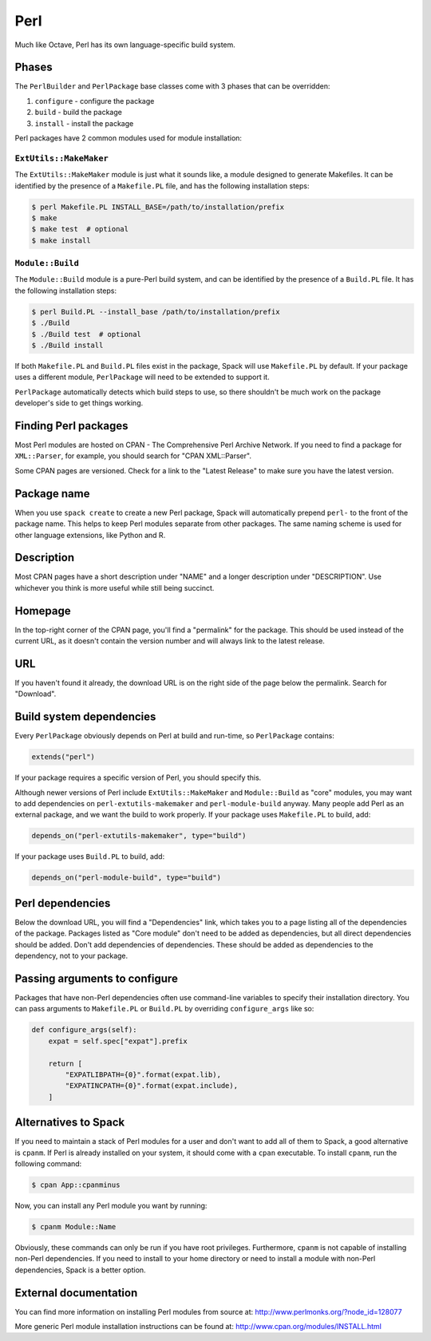 .. Copyright 2013-2024 Lawrence Livermore National Security, LLC and other
   Spack Project Developers. See the top-level COPYRIGHT file for details.

   SPDX-License-Identifier: (Apache-2.0 OR MIT)

.. _perlpackage:

----
Perl
----

Much like Octave, Perl has its own language-specific
build system.

^^^^^^
Phases
^^^^^^

The ``PerlBuilder`` and ``PerlPackage`` base classes come with 3 phases that can be overridden:

#. ``configure`` - configure the package
#. ``build`` - build the package
#. ``install`` - install the package

Perl packages have 2 common modules used for module installation:

"""""""""""""""""""""""
``ExtUtils::MakeMaker``
"""""""""""""""""""""""

The ``ExtUtils::MakeMaker`` module is just what it sounds like, a module
designed to generate Makefiles. It can be identified by the presence of
a ``Makefile.PL`` file, and has the following installation steps:

.. code-block:: console

   $ perl Makefile.PL INSTALL_BASE=/path/to/installation/prefix
   $ make
   $ make test  # optional
   $ make install


"""""""""""""""""
``Module::Build``
"""""""""""""""""

The ``Module::Build`` module is a pure-Perl build system, and can be
identified by the presence of a ``Build.PL`` file. It has the following
installation steps:

.. code-block:: console

   $ perl Build.PL --install_base /path/to/installation/prefix
   $ ./Build
   $ ./Build test  # optional
   $ ./Build install


If both ``Makefile.PL`` and ``Build.PL`` files exist in the package,
Spack will use ``Makefile.PL`` by default. If your package uses a
different module, ``PerlPackage`` will need to be extended to support
it.

``PerlPackage`` automatically detects which build steps to use, so there
shouldn't be much work on the package developer's side to get things
working.

^^^^^^^^^^^^^^^^^^^^^
Finding Perl packages
^^^^^^^^^^^^^^^^^^^^^

Most Perl modules are hosted on CPAN - The Comprehensive Perl Archive
Network. If you need to find a package for ``XML::Parser``, for example,
you should search for "CPAN XML::Parser".

Some CPAN pages are versioned. Check for a link to the
"Latest Release" to make sure you have the latest version.

^^^^^^^^^^^^
Package name
^^^^^^^^^^^^

When you use ``spack create`` to create a new Perl package, Spack will
automatically prepend ``perl-`` to the front of the package name. This
helps to keep Perl modules separate from other packages. The same
naming scheme is used for other language extensions, like Python and R.

^^^^^^^^^^^
Description
^^^^^^^^^^^

Most CPAN pages have a short description under "NAME" and a longer
description under "DESCRIPTION". Use whichever you think is more
useful while still being succinct.

^^^^^^^^
Homepage
^^^^^^^^

In the top-right corner of the CPAN page, you'll find a "permalink"
for the package. This should be used instead of the current URL, as
it doesn't contain the version number and will always link to the
latest release.

^^^
URL
^^^

If you haven't found it already, the download URL is on the right
side of the page below the permalink. Search for "Download".

^^^^^^^^^^^^^^^^^^^^^^^^^
Build system dependencies
^^^^^^^^^^^^^^^^^^^^^^^^^

Every ``PerlPackage`` obviously depends on Perl at build and run-time,
so ``PerlPackage`` contains:

.. code-block:: python

   extends("perl")


If your package requires a specific version of Perl, you should
specify this.

Although newer versions of Perl include ``ExtUtils::MakeMaker`` and
``Module::Build`` as "core" modules, you may want to add dependencies
on ``perl-extutils-makemaker`` and ``perl-module-build`` anyway. Many
people add Perl as an external package, and we want the build to work
properly. If your package uses ``Makefile.PL`` to build, add:

.. code-block:: python

   depends_on("perl-extutils-makemaker", type="build")


If your package uses ``Build.PL`` to build, add:

.. code-block:: python

   depends_on("perl-module-build", type="build")


^^^^^^^^^^^^^^^^^
Perl dependencies
^^^^^^^^^^^^^^^^^

Below the download URL, you will find a "Dependencies" link, which
takes you to a page listing all of the dependencies of the package.
Packages listed as "Core module" don't need to be added as dependencies,
but all direct dependencies should be added. Don't add dependencies of
dependencies. These should be added as dependencies to the dependency,
not to your package.

^^^^^^^^^^^^^^^^^^^^^^^^^^^^^^
Passing arguments to configure
^^^^^^^^^^^^^^^^^^^^^^^^^^^^^^

Packages that have non-Perl dependencies often use command-line
variables to specify their installation directory. You can pass
arguments to ``Makefile.PL`` or ``Build.PL`` by overriding
``configure_args`` like so:

.. code-block:: python

   def configure_args(self):
       expat = self.spec["expat"].prefix

       return [
           "EXPATLIBPATH={0}".format(expat.lib),
           "EXPATINCPATH={0}".format(expat.include),
       ]


^^^^^^^^^^^^^^^^^^^^^
Alternatives to Spack
^^^^^^^^^^^^^^^^^^^^^

If you need to maintain a stack of Perl modules for a user and don't
want to add all of them to Spack, a good alternative is ``cpanm``.
If Perl is already installed on your system, it should come with a
``cpan`` executable. To install ``cpanm``, run the following command:

.. code-block:: console

   $ cpan App::cpanminus


Now, you can install any Perl module you want by running:

.. code-block:: console

   $ cpanm Module::Name


Obviously, these commands can only be run if you have root privileges.
Furthermore, ``cpanm`` is not capable of installing non-Perl dependencies.
If you need to install to your home directory or need to install a module
with non-Perl dependencies, Spack is a better option.

^^^^^^^^^^^^^^^^^^^^^^
External documentation
^^^^^^^^^^^^^^^^^^^^^^

You can find more information on installing Perl modules from source
at: http://www.perlmonks.org/?node_id=128077

More generic Perl module installation instructions can be found at:
http://www.cpan.org/modules/INSTALL.html
